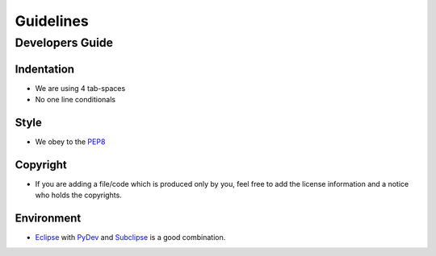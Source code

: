 ================
Guidelines
================

Developers Guide
================

Indentation
----------------
* We are using 4 tab-spaces
* No one line conditionals

Style
----------------
* We obey to the `PEP8 <http://www.python.org/dev/peps/pep-0008/>`_

Copyright
----------------
* If you are adding a file/code which is produced only by you, feel free to add the license information and a notice who holds the copyrights.

Environment
----------------
* `Eclipse <http://eclipse.org/>`_ with `PyDev <http://pydev.org/>`_ and `Subclipse <http://subclipse.tigris.org/>`_ is a good combination.